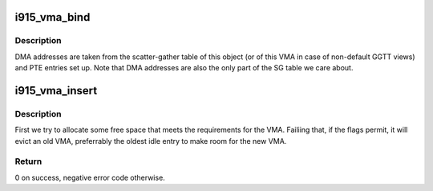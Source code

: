 .. -*- coding: utf-8; mode: rst -*-
.. src-file: drivers/gpu/drm/i915/i915_vma.c

.. _`i915_vma_bind`:

i915_vma_bind
=============

.. c:function:: int i915_vma_bind(struct i915_vma *vma, enum i915_cache_level cache_level, u32 flags)

    Sets up PTEs for an VMA in it's corresponding address space.

    :param struct i915_vma \*vma:
        VMA to map

    :param enum i915_cache_level cache_level:
        mapping cache level

    :param u32 flags:
        flags like global or local mapping

.. _`i915_vma_bind.description`:

Description
-----------

DMA addresses are taken from the scatter-gather table of this object (or of
this VMA in case of non-default GGTT views) and PTE entries set up.
Note that DMA addresses are also the only part of the SG table we care about.

.. _`i915_vma_insert`:

i915_vma_insert
===============

.. c:function:: int i915_vma_insert(struct i915_vma *vma, u64 size, u64 alignment, u64 flags)

    finds a slot for the vma in its address space

    :param struct i915_vma \*vma:
        the vma

    :param u64 size:
        requested size in bytes (can be larger than the VMA)

    :param u64 alignment:
        required alignment

    :param u64 flags:
        mask of PIN\_\* flags to use

.. _`i915_vma_insert.description`:

Description
-----------

First we try to allocate some free space that meets the requirements for
the VMA. Failiing that, if the flags permit, it will evict an old VMA,
preferrably the oldest idle entry to make room for the new VMA.

.. _`i915_vma_insert.return`:

Return
------

0 on success, negative error code otherwise.

.. This file was automatic generated / don't edit.

